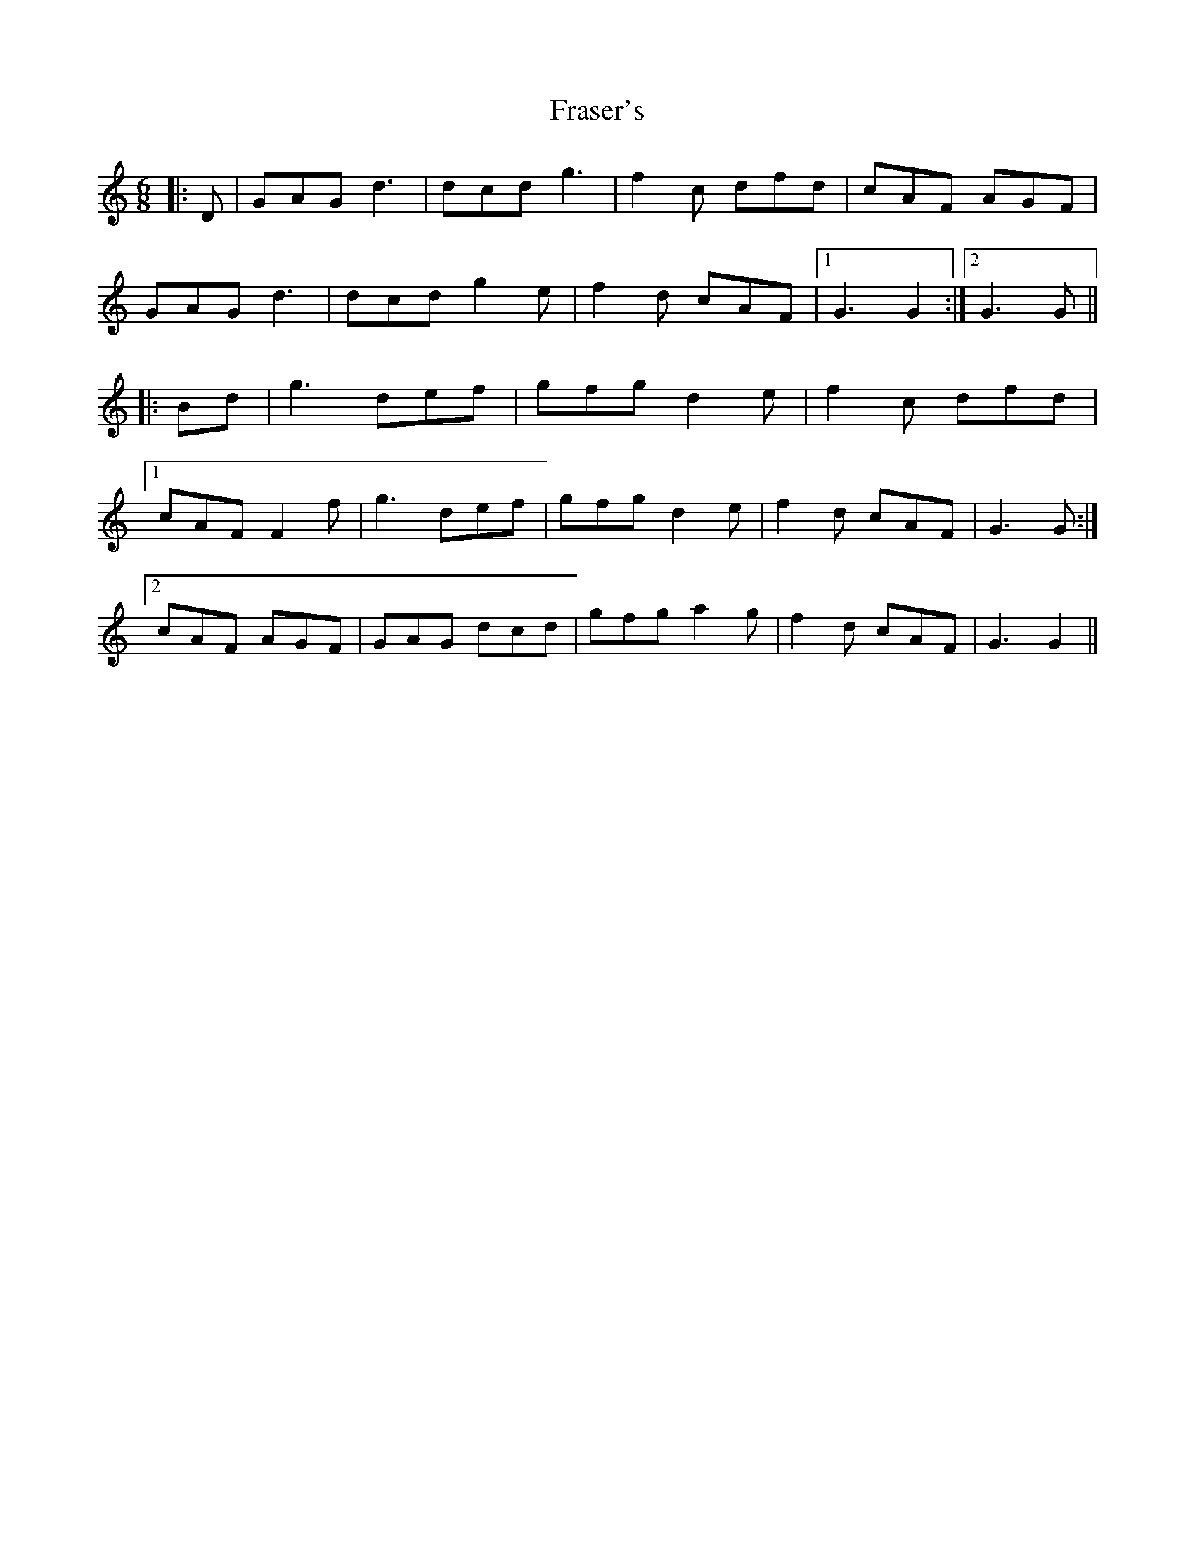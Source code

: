 X: 14041
T: Fraser's
R: jig
M: 6/8
K: Gmixolydian
|:D|GAG d3|dcd g3|f2 c dfd|cAF AGF|
GAG d3|dcd g2 e|f2 d cAF|1 G3 G2:|2 G3 G||
|:Bd|g3 def|gfg d2 e|f2 c dfd|
[1 cAF F2 f|g3 def|gfg d2 e|f2 d cAF|G3 G:|
[2 cAF AGF|GAG dcd|gfg a2 g|f2 d cAF|G3 G2||

